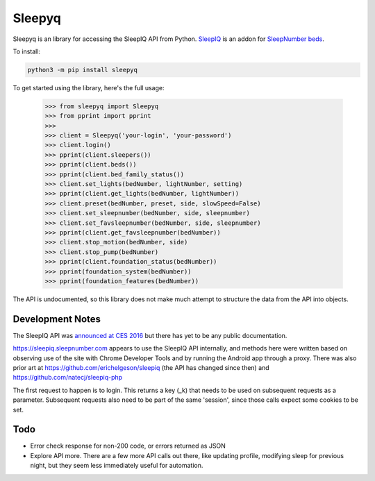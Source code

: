 ==========
Sleepyq
==========

Sleepyq is an library for accessing the SleepIQ API from Python. `SleepIQ <http://www.sleepnumber.com/sn/en/sleepiq-sleep-tracker>`__ is an addon for `SleepNumber beds <http://www.sleepnumber.com/>`__.

To install:

.. code:: bash

    python3 -m pip install sleepyq

To get started using the library, here's the full usage:

    >>> from sleepyq import Sleepyq
    >>> from pprint import pprint
    >>>
    >>> client = Sleepyq('your-login', 'your-password')
    >>> client.login()
    >>> pprint(client.sleepers())
    >>> pprint(client.beds())
    >>> pprint(client.bed_family_status())
    >>> client.set_lights(bedNumber, lightNumber, setting)
    >>> pprint(client.get_lights(bedNumber, lightNumber))
    >>> client.preset(bedNumber, preset, side, slowSpeed=False)
    >>> client.set_sleepnumber(bedNumber, side, sleepnumber)
    >>> client.set_favsleepnumber(bedNumber, side, sleepnumber)
    >>> pprint(client.get_favsleepnumber(bedNumber))
    >>> client.stop_motion(bedNumber, side)
    >>> client.stop_pump(bedNumber)
    >>> pprint(client.foundation_status(bedNumber))
    >>> pprint(foundation_system(bedNumber))
    >>> pprint(foundation_features(bedNumber))

The API is undocumented, so this library does not make much attempt to structure the data from the API into objects.

Development Notes
-----------------

The SleepIQ API was `announced at CES 2016 <https://www.engadget.com/2016/01/04/sleep-numbers-new-bed-will-train-you-to-sleep-better/>`__ but there has yet to be any public documentation.

https://sleepiq.sleepnumber.com appears to use the SleepIQ API internally, and methods here were written based on observing use of the site with Chrome Developer Tools and by running the Android app through a proxy. There was also prior art at https://github.com/erichelgeson/sleepiq (the API has changed since then) and https://github.com/natecj/sleepiq-php

The first request to happen is to login. This returns a key (_k) that needs to be used on subsequent requests as a parameter. Subsequent requests also need to be part of the same 'session', since those calls expect some cookies to be set.

Todo
-----

- Error check response for non-200 code, or errors returned as JSON
- Explore API more. There are a few more API calls out there, like updating profile, modifying sleep for previous night, but they seem less immediately useful for automation.
